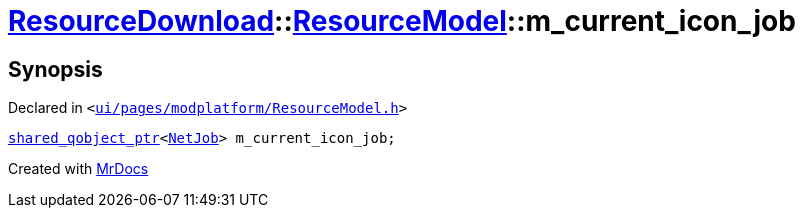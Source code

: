 [#ResourceDownload-ResourceModel-m_current_icon_job]
= xref:ResourceDownload.adoc[ResourceDownload]::xref:ResourceDownload/ResourceModel.adoc[ResourceModel]::m&lowbar;current&lowbar;icon&lowbar;job
:relfileprefix: ../../
:mrdocs:


== Synopsis

Declared in `&lt;https://github.com/PrismLauncher/PrismLauncher/blob/develop/ui/pages/modplatform/ResourceModel.h#L150[ui&sol;pages&sol;modplatform&sol;ResourceModel&period;h]&gt;`

[source,cpp,subs="verbatim,replacements,macros,-callouts"]
----
xref:shared_qobject_ptr.adoc[shared&lowbar;qobject&lowbar;ptr]&lt;xref:NetJob.adoc[NetJob]&gt; m&lowbar;current&lowbar;icon&lowbar;job;
----



[.small]#Created with https://www.mrdocs.com[MrDocs]#
